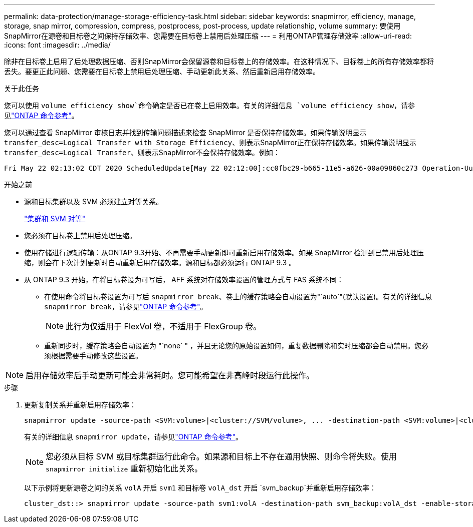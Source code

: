 ---
permalink: data-protection/manage-storage-efficiency-task.html 
sidebar: sidebar 
keywords: snapmirror, efficiency, manage, storage, snap mirror, compression, compress, postprocess, post-process, update relationship, volume 
summary: 要使用SnapMirror在源卷和目标卷之间保持存储效率、您需要在目标卷上禁用后处理压缩 
---
= 利用ONTAP管理存储效率
:allow-uri-read: 
:icons: font
:imagesdir: ../media/


[role="lead"]
除非在目标卷上启用了后处理数据压缩、否则SnapMirror会保留源卷和目标卷上的存储效率。在这种情况下、目标卷上的所有存储效率都将丢失。要更正此问题、您需要在目标卷上禁用后处理压缩、手动更新此关系、然后重新启用存储效率。

.关于此任务
您可以使用 `volume efficiency show`命令确定是否已在卷上启用效率。有关的详细信息 `volume efficiency show`，请参见link:https://docs.netapp.com/us-en/ontap-cli/volume-efficiency-show.html["ONTAP 命令参考"^]。

您可以通过查看 SnapMirror 审核日志并找到传输问题描述来检查 SnapMirror 是否保持存储效率。如果传输说明显示 `transfer_desc=Logical Transfer with Storage Efficiency`、则表示SnapMirror正在保持存储效率。如果传输说明显示 `transfer_desc=Logical Transfer`、则表示SnapMirror不会保持存储效率。例如：

[listing]
----
Fri May 22 02:13:02 CDT 2020 ScheduledUpdate[May 22 02:12:00]:cc0fbc29-b665-11e5-a626-00a09860c273 Operation-Uuid=39fbcf48-550a-4282-a906-df35632c73a1 Group=none Operation-Cookie=0 action=End source=<sourcepath> destination=<destpath> status=Success bytes_transferred=117080571 network_compression_ratio=1.0:1 transfer_desc=Logical Transfer - Optimized Directory Mode
----
.开始之前
* 源和目标集群以及 SVM 必须建立对等关系。
+
https://docs.netapp.com/us-en/ontap-system-manager-classic/peering/index.html["集群和 SVM 对等"^]

* 您必须在目标卷上禁用后处理压缩。
* 使用存储进行逻辑传输：从ONTAP 9.3开始、不再需要手动更新即可重新启用存储效率。如果 SnapMirror 检测到已禁用后处理压缩，则会在下次计划更新时自动重新启用存储效率。源和目标都必须运行 ONTAP 9.3 。
* 从 ONTAP 9.3 开始，在将目标卷设为可写后， AFF 系统对存储效率设置的管理方式与 FAS 系统不同：
+
** 在使用命令将目标卷设置为可写后 `snapmirror break`、卷上的缓存策略会自动设置为"`auto`"(默认设置)。有关的详细信息 `snapmirror break`，请参见link:https://docs.netapp.com/us-en/ontap-cli/snapmirror-break.html["ONTAP 命令参考"^]。
+
[NOTE]
====
此行为仅适用于 FlexVol 卷，不适用于 FlexGroup 卷。

====
** 重新同步时，缓存策略会自动设置为 "`none` " ，并且无论您的原始设置如何，重复数据删除和实时压缩都会自动禁用。您必须根据需要手动修改这些设置。




[NOTE]
====
启用存储效率后手动更新可能会非常耗时。您可能希望在非高峰时段运行此操作。

====
.步骤
. 更新复制关系并重新启用存储效率：
+
[source, cli]
----
snapmirror update -source-path <SVM:volume>|<cluster://SVM/volume>, ... -destination-path <SVM:volume>|<cluster://SVM/volume>, ... -enable-storage-efficiency true
----
+
有关的详细信息 `snapmirror update`，请参见link:https://docs.netapp.com/us-en/ontap-cli/snapmirror-update.html["ONTAP 命令参考"^]。

+
[NOTE]
====
您必须从目标 SVM 或目标集群运行此命令。如果源和目标上不存在通用快照、则命令将失败。使用 `snapmirror initialize` 重新初始化此关系。

====
+
以下示例将更新源卷之间的关系 `volA` 开启 `svm1` 和目标卷 `volA_dst` 开启 `svm_backup`并重新启用存储效率：

+
[listing]
----
cluster_dst::> snapmirror update -source-path svm1:volA -destination-path svm_backup:volA_dst -enable-storage-efficiency true
----


